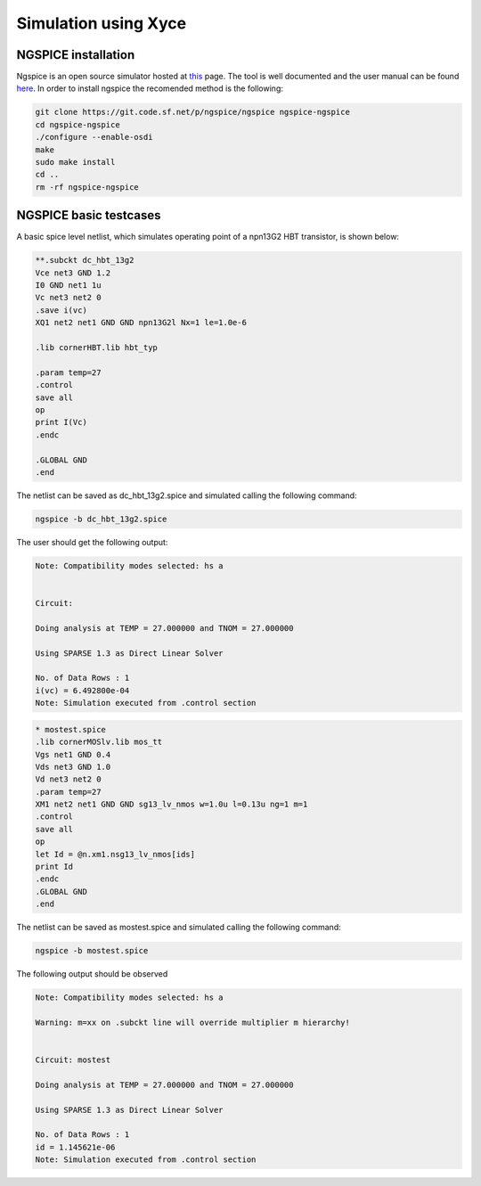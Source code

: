 Simulation using Xyce
========================

.. _xyce_configuration_lbl:
NGSPICE installation 
--------------------

Ngspice is an open source simulator hosted at `this <https://sourceforge.net/p/ngspice/ngspice/ci/master/tree/>`_ page.
The tool is well documented and the user manual can be found `here <https://ngspice.sourceforge.io/docs/ngspice-html-manual/manual.xhtml>`_.
In order to install ngspice the recomended method is the following:

.. code-block:: bash
    
    git clone https://git.code.sf.net/p/ngspice/ngspice ngspice-ngspice
    cd ngspice-ngspice
    ./configure --enable-osdi
    make
    sudo make install
    cd ..
    rm -rf ngspice-ngspice

NGSPICE basic testcases
------------------------
A basic spice level netlist, which simulates operating point of a npn13G2 HBT transistor, is shown below:

.. code-block:: spicelang

    **.subckt dc_hbt_13g2
    Vce net3 GND 1.2
    I0 GND net1 1u
    Vc net3 net2 0
    .save i(vc)
    XQ1 net2 net1 GND GND npn13G2l Nx=1 le=1.0e-6

    .lib cornerHBT.lib hbt_typ

    .param temp=27
    .control
    save all
    op
    print I(Vc)
    .endc

    .GLOBAL GND
    .end  

The netlist can be saved as dc_hbt_13g2.spice and simulated calling the following command:

.. code-block:: bash
    
  ngspice -b dc_hbt_13g2.spice

The user should get the following output:

.. code-block:: bash
    

  Note: Compatibility modes selected: hs a


  Circuit: 

  Doing analysis at TEMP = 27.000000 and TNOM = 27.000000

  Using SPARSE 1.3 as Direct Linear Solver

  No. of Data Rows : 1
  i(vc) = 6.492800e-04
  Note: Simulation executed from .control section 


.. code-block:: spicelang

  * mostest.spice
  .lib cornerMOSlv.lib mos_tt
  Vgs net1 GND 0.4
  Vds net3 GND 1.0
  Vd net3 net2 0
  .param temp=27
  XM1 net2 net1 GND GND sg13_lv_nmos w=1.0u l=0.13u ng=1 m=1
  .control
  save all
  op
  let Id = @n.xm1.nsg13_lv_nmos[ids] 
  print Id
  .endc
  .GLOBAL GND
  .end

The netlist can be saved as mostest.spice and simulated calling the following command:

.. code-block:: bash
    
  ngspice -b mostest.spice

The following output should be observed

.. code-block:: bash


  Note: Compatibility modes selected: hs a

  Warning: m=xx on .subckt line will override multiplier m hierarchy!


  Circuit: mostest

  Doing analysis at TEMP = 27.000000 and TNOM = 27.000000

  Using SPARSE 1.3 as Direct Linear Solver

  No. of Data Rows : 1
  id = 1.145621e-06
  Note: Simulation executed from .control section 
